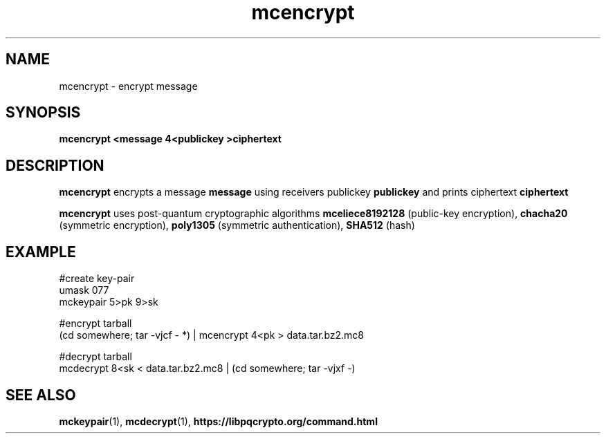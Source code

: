 .TH mcencrypt 1
.SH NAME
mcencrypt \- encrypt message
.SH SYNOPSIS
.B mcencrypt <message 4<publickey >ciphertext
.SH DESCRIPTION
.B mcencrypt
encrypts a message
.B message 
using receivers publickey
.B publickey
and prints ciphertext
.B ciphertext
.sp
.B mcencrypt
uses post-quantum cryptographic algorithms
.B mceliece8192128
(public-key encryption),
.B chacha20
(symmetric encryption),
.B poly1305
(symmetric authentication),
.B SHA512
(hash)
.SH EXAMPLE
.nf
#create key-pair
umask 077
mckeypair 5>pk 9>sk

#encrypt tarball
(cd somewhere; tar -vjcf - *) | mcencrypt 4<pk > data.tar.bz2.mc8

#decrypt tarball
mcdecrypt 8<sk < data.tar.bz2.mc8 | (cd somewhere; tar -vjxf -)
.fi
.SH SEE ALSO
.BR mckeypair (1),
.BR mcdecrypt (1),
.BR https://libpqcrypto.org/command.html
